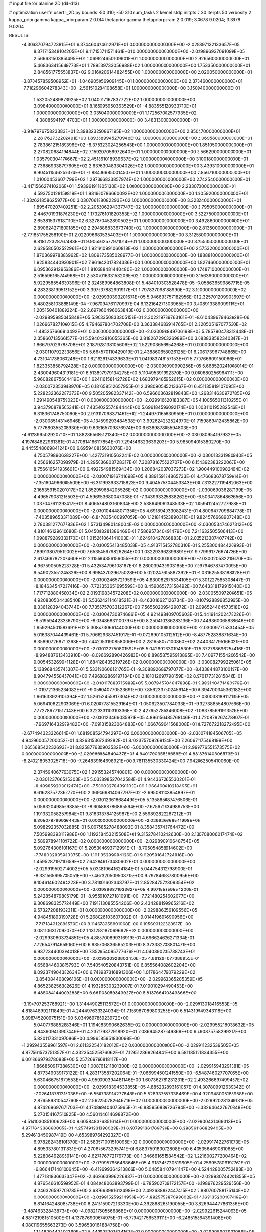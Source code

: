 # input file for alanine 2D (d4-d13)

# optimization
userfn       userfn_2D.py
bounds       -50 310; -50 310
num_tasks    2
kernel       stdp
initpts      2 30
iterpts      50
verbosity    2
kappa_prior  gamma
kappa_priorparam 2 0.014
thetaprior gamma
thetapriorparam 2 0.019; 3.3678 9.0204; 3.3678 9.0204


RESULTS:
 -4.306370794723815E+01  6.374460424612971E+01  0.000000000000000E+00      -2.029897132133657E+05
  8.371715348104205E+01  9.117156711571461E+01  0.000000000000000E+00      -2.029896937091099E+05
  2.566631503851495E+01  1.069924650109901E+01  1.000000000000000E+00       2.926560000000000E+01
  5.468363415649773E+01  1.789539733056988E+02  1.000000000000000E+00       1.753350000000000E+01
  2.848561775558837E+02  9.016020614482455E+00  1.000000000000000E+00       2.020050000000000E+01
 -3.870457859508952E+01 -1.046905056909145E+01  1.000000000000000E+00       2.373460000000000E+01
 -7.718296604278343E+00 -2.561510284108658E+01  1.000000000000000E+00       3.150940000000000E+01
  1.532052489873925E+02  1.040017167837722E+02  1.000000000000000E+00       3.098400000000000E+01
  8.165095950363529E+01 -4.883555120933710E+01  1.000000000000000E+00       3.035040000000000E+01
  1.172567002577935E+02 -4.380859419714703E+01  1.000000000000000E+00       3.483130000000000E+01
 -3.916797675823383E+01  2.398323250867195E+02  1.000000000000000E+00       2.850470000000000E+01
  2.281762732202491E+00  1.893689945270946E+02  1.000000000000000E+00       2.069580000000000E+01
  2.783861215189396E+02 -8.375323024256543E+00  1.000000000000000E+00       1.851050000000000E+01
  2.270820684194844E+02  7.159207056972640E+01  1.000000000000000E+00       3.566290000000000E+01
  1.035790304176667E+02  2.451861018939637E+02  1.000000000000000E+00       3.100180000000000E+01
  2.736869338797605E+02  2.637630483304026E+02  1.000000000000000E+00       3.439310000000000E+01
  8.904511546259374E+01 -1.884069850014507E+01  1.000000000000000E+00       2.856710000000000E+01
  1.010004536071799E+02  1.287366833857974E+02  1.000000000000000E+00       2.742540000000000E+01
 -3.417156627410206E+01  1.593961911805130E+02  1.000000000000000E+00       2.233070000000000E+01
  4.593750128159819E+01  1.981960786660092E+02  1.000000000000000E+00       1.905920000000000E+01
 -1.332621858625977E+00  3.030706188082293E+02  1.000000000000000E+00       3.323240000000000E+01
  1.895470207409251E+02  2.205206294337747E+02  1.000000000000000E+00       2.795050000000000E+01
  2.446701931876230E+02  1.173276101820353E+02  1.000000000000000E+00       3.622750000000000E+01
  2.653815379187110E+02  6.327870452890502E+01  1.000000000000000E+00       3.492860000000000E+01
  2.890624271800185E+02  2.294886833673740E+02  1.000000000000000E+00       2.813500000000000E+01
 -2.771851755258190E+01  2.022096680535403E+01  1.000000000000000E+00       3.312580000000000E+01
  8.818122328767483E+01  9.905562577971014E+01  1.000000000000000E+00       3.255350000000000E+01
  2.629580502592961E+02  1.921910991060818E+02  1.000000000000000E+00       2.575320000000000E+01
  1.870369978386962E+02  1.809373585028977E+01  1.000000000000000E+00       1.888810000000000E+01
  1.925834440930901E+02  7.961642017824336E+00  1.000000000000000E+00       1.827460000000000E+01
  6.095362912956386E+01  1.810388481440480E+02  1.000000000000000E+00       1.748710000000000E+01
  2.516596165744968E+01  2.530701633153206E+02  1.000000000000000E+00       3.156390000000000E+01       5.922958554630396E-01  2.324689964863808E-01       5.484010303528478E-05 -3.058636599867715E-05  4.283238199513152E+00  3.397537882991917E+01
  1.797837098188990E+02  3.100000000000000E+02  0.000000000000000E+00      -2.029930393201674E+05       5.946693757182956E-01  2.325701209903697E-01       5.480258103888149E-04 -7.967094761170997E-04  6.132164271303965E+00  3.408913389099119E+01
  1.205150401889224E+02  2.697060496063843E+02  0.000000000000000E+00      -2.029895985045848E+05       5.903350833305158E-01  2.302219789763161E-01      -8.610439679463628E-06  1.026967827106015E-05  4.794667804702708E+00  3.363384686914765E+01
  2.320505197077530E+02 -1.485257666913492E+01  0.000000000000000E+00      -2.030098849706198E+05       5.785790478312448E-01  2.358607135661577E-01       5.594042816055365E+00  3.818267290326989E+00  3.083838582340347E+01  1.866797029788708E+01
  2.187928138105606E+02  1.522903656854268E+01  0.000000000000000E+00      -2.030110792233856E+05       5.664570110429019E-01  2.438860658026125E-01       6.206173967748865E+00  4.731041738063248E+00  1.621926174339633E+01  1.041983746157153E+01
  5.770766609150066E+01  1.823353858792428E+02  0.000000000000000E+00      -2.030096090990256E+05       5.668520241068014E-01  2.430049604319181E-01       6.513807979134275E+00  5.110495391992370E+00  9.080680256964111E+00  5.960828675604419E+00
  1.624116158142728E+02  1.683979485952615E+02  0.000000000000000E+00      -2.030072353948970E+05       6.181658512657955E-01  2.398090545213367E-01       6.451135819107095E+00  5.228232362287373E+00  9.505205982337142E+00  6.596603632819843E+00
  1.268314630972785E+02  1.291490548759023E+01  0.000000000000000E+00      -2.029916620183387E+05       4.100565011310255E-01  3.943790878505341E-01       7.435402557484444E+00  5.696184596092174E+00  1.003110195282546E+01  6.318361748750060E+00
  2.913117098371461E+02 -1.244970165630959E+01  0.000000000000000E+00      -2.030085143146946E+05       4.134599293484538E-01  3.992624282524970E-01       7.159869412435862E+00  5.777680355208930E+00  9.635165709876974E+00  6.636987805594803E+00
 -4.612899502920710E+01  1.882865685121340E+02  0.000000000000000E+00      -2.030080954197932E+05       4.197684822961381E-01  4.170814166117854E-01       7.294646323639203E+00  5.985094015380270E+00  9.445554806984124E+00  6.695940835630076E+00
  4.750579890628227E+00  1.427731910562241E+02  0.000000000000000E+00      -2.030013331980940E+05       4.256616257098979E-01  4.295036803728317E-01       7.308781675522707E+00  6.154392383222067E+00  8.756616541935601E+00  6.492754981569434E+00
  1.206842037037273E+02  1.900449100982464E+02  0.000000000000000E+00      -2.030071916741698E+05       4.389159134865733E-01  4.476683678759614E-01      -7.351604966005509E+00 -6.361993933715823E+00  9.404575804453343E+00  7.313227119482063E+00
  2.165359150201017E+02  1.852959684205526E+02  0.000000000000000E+00      -2.030069036287199E+05       4.496579081216503E-01  4.596953680047038E-01      -7.343993325838262E+00 -6.503417864863656E+00  1.037047611293417E+01  8.406534803160834E+00
  2.538649061348533E+02  1.059412452727988E+01  0.000000000000000E+00      -2.030104448071350E+05       4.691894933082431E-01  4.800647709884778E-01      -7.403589653371089E+00 -6.847835400997059E+00  1.121814523890311E+01  9.824576668907248E+00
  2.780381277677836E+02  1.573134980148004E+02  0.000000000000000E+00      -2.030053474627312E+05       4.810146129610680E-01  5.045088281386469E-01       7.586957340491479E+00  7.241632505506413E+00  1.098879289330170E+01  1.015261064141003E+01
  1.624910427866883E+01  2.035213307407742E+02  0.000000000000000E+00      -2.030055413485038E+05       4.913715452780310E-01  5.255300484420993E-01       7.899138079519002E+00  7.653545679826264E+00  1.032293962399891E+01  9.779991776674736E+00
  2.617469787202460E+02  2.115594356156055E+02  0.000000000000000E+00      -2.030020582215670E+05       4.967590505223728E-01  5.432534796108167E-01       8.260039439903185E+00  7.997946787470095E+00  9.549023551245829E+00  8.998437029675028E+00
  5.020247615887392E+01 -1.031625538188828E+01  0.000000000000000E+00      -2.030024657219591E+05       4.830082675334105E-01  5.301227585308447E-01      -8.184634547227416E+00 -7.722353651695599E+00  8.459065273158492E+00  7.643318179915040E+00
  1.717712880458034E+02  2.019319834572208E+02  0.000000000000000E+00      -2.030055097206651E+05       4.920830504438540E-01  5.536242114618521E-01      -8.463016627126734E+00 -8.107928896852965E+00  8.336128394043744E+00  7.735575703312267E+00
  7.565502095429072E+01  2.096524464573518E+02  0.000000000000000E+00      -2.030047308746861E+05       4.921498409705603E-01  5.441914202478226E-01      -8.519594423386790E+00 -8.034868311007974E+00  8.250410286283136E+00  7.449360065838646E+00
  1.959294501583691E+02  5.308473066144000E+00  0.000000000000000E+00      -2.030097715334454E+05       5.016387044439461E-01  5.706629387451917E-01      -9.072690105012512E+00 -8.487752838871634E+00  8.358907268710263E+00  7.442053190858006E+00
  2.281658077100860E+02  2.440341795166021E+00  0.000000000000000E+00      -2.030122750801592E+05       5.042692630194530E-01  5.372788696254416E-01      -8.994887613433910E+00 -8.096692890426983E+00  8.898587595913895E+00  7.409771554206542E+00
  9.005453269941128E+01  1.684128435219726E+02  0.000000000000000E+00      -2.030082799225061E+05       5.138968435745307E-01  5.533190606121765E-01      -9.308892689797077E+00 -8.433844873100197E+00  8.904794558457041E+00  7.496882869197184E+00
  2.181012697798159E+02  8.976177312815846E-01  0.000000000000000E+00      -2.030117683715988E+05       5.007845704647836E-01  5.883140471480979E-01      -1.019721365234082E+01 -9.059040770523691E+00  7.856233750245914E+00  6.394700345362182E+00
  1.961633929105394E+02  1.526152455817304E+02  0.000000000000000E+00      -2.030038189117135E+05       5.069410622903069E-01  6.020877815529164E-01      -1.050623507784033E+01 -9.327388554807666E+00  7.772786771517043E+00  6.322333110310336E+00
  2.427652785346008E+02 -1.083785691913526E+00  0.000000000000000E+00      -2.030123466035971E+05       4.896156485768146E-01  4.720879267478907E-01      -7.969716432979482E+00 -7.091315823064883E+00  1.066769041568008E+01  8.727672218272495E+00
 -2.677494323326614E+01  1.681908524794297E+02  0.000000000000000E+00      -2.030074184506705E+05       4.943960057200052E-01  4.826315367249282E-01       8.102375709269124E+00  7.260671175468199E+00  1.065668542232693E+01  8.825877630903532E+00
 -5.000000000000000E+01  2.999776551573575E+02  0.000000000000000E+00      -2.029966684540437E+05       4.940179035526659E-01  4.831376140306573E-01      -8.240218053025718E+00 -7.264839164698921E+00  9.781135530330424E+00  7.942862505410060E+00
  2.374594067793075E+02  1.291553245740801E+00  0.000000000000000E+00      -2.030123706525303E+05       5.035898527042584E-01  4.944367265530201E-01      -8.489859203012474E+00 -7.500032784391103E+00  1.066460610218495E+01  8.616287572362770E+00
  2.369469814067797E+02 -2.695081133854897E-01  0.000000000000000E+00      -2.030123616684490E+05       5.135865687476506E-01  5.056320498569385E-01      -8.605868786865594E+00 -7.675671634989753E+00  1.191332058257984E+01  9.816333784125987E+00
  2.559892822267212E+01  6.305078799936442E+01  0.000000000000000E+00      -2.029926666541998E+05       5.098292357032885E-01  5.007585278488093E-01       8.358435743764472E+00  7.505998393117988E+00  1.119258453215508E+01  9.315278410242630E+00
  2.130708006017474E+02  2.589978941109722E+02  0.000000000000000E+00      -2.029890910648754E+05       5.092764306101167E-01  5.205304693712991E-01      -8.705054858914602E+00 -7.748032835983375E+00  1.101135289984126E+01  9.020581642724816E+00
  1.459528719710659E+02  7.642846173480602E+01  0.000000000000000E+00      -2.029919592714002E+05       5.033819641624184E-01  5.044754312798900E-01      -8.331565695735051E+00 -7.467320509508715E+00  9.797846587800956E+00  8.104614602494223E+00
  3.781801602343797E+01  2.852847572309354E+02  0.000000000000000E+00      -2.029896871933627E+05       4.997155859554200E-01  5.242854879805179E-01      -8.955610727181091E+00 -7.721480254602077E+00  9.308698325772449E+00  7.191713085554206E+00
  2.434288199965216E+02  9.573272081932311E+01  0.000000000000000E+00      -2.029886356109556E+05       4.948451893190728E-01  5.268026103607302E-01      -9.014419697690956E+00 -7.717134312886570E+00  8.114673355891968E+00  6.195693122628517E+00
  3.081106317098070E+02  1.131258187069692E+02  0.000000000000000E+00      -2.029930603724851E+05       4.885700899316919E-01  4.696624626271334E-01       7.726547914659060E+00  6.935706836565203E+00  8.373382733801471E+00  6.937234400394018E+00
  7.852654095777676E+01  4.040390235738743E+01  0.000000000000000E+00      -2.029936928803456E+05       4.881294677388955E-01  4.656844603815793E-01       7.540540520843751E+00  6.855564082602204E+00  8.092374904382634E+00  6.748987316891306E+00
  1.017864479079229E+02 -3.854084408096106E+01  0.000000000000000E+00      -2.029963365205359E+05       4.865238256302626E-01  4.193285303239007E-01       7.019010294490453E+00  6.485084144009283E+00  6.661103059343927E+00  5.813766470343366E+00
 -3.194707253768921E+00  1.314449025113572E+01  0.000000000000000E+00      -2.029913018416553E+05       4.818448992111849E-01  4.244497633324034E-01       7.158987089803253E+00  6.514319949343118E+00  5.898745200975151E+00  5.034969786923972E+00
  5.040776885288346E+01  1.194083990662635E+02  0.000000000000000E+00      -2.029955218038632E+05       4.843909413907449E-01  4.237179372918920E-01       7.086945287649369E+00  6.490875758299217E+00  5.820117331097086E+00  4.996585951830098E+00
 -1.295943559961597E+01  2.611322540182012E+02  0.000000000000000E+00      -2.029911232539505E+05       4.877561573751357E-01  4.332354525876062E-01       7.129512369264841E+00  6.581185121834355E+00  6.001366979378083E+00  5.257269796818117E+00
  1.866850917386630E+02  1.008761211801300E+02  0.000000000000000E+00      -2.029915943291381E+05       4.877349039173122E-01  4.283173587202064E-01      -7.066994501241550E+00 -6.548746027707065E+00  5.630466751670553E+00  4.959090394481146E+00
  1.607362781231231E+02  2.493266697499467E+02  0.000000000000000E+00      -2.029918394533856E+05       4.885232893161057E-01  4.307809912639342E-01      -7.026418781315036E+00 -6.550738914277648E+00  5.528937557338469E+00  4.920948005168958E+00
  2.876589310542760E+02  2.562250782646716E+02  0.000000000000000E+00      -2.029920281349131E+05       4.874269697671703E-01  4.174869404075965E-01      -6.885956836726794E+00 -6.332646427670848E+00  5.270154167510825E+00  4.560144614698872E+00
 -4.514103085100623E+00  9.605848326851614E+01  0.000000000000000E+00      -2.029900431469313E+05       4.871764336660005E-01  4.257491331386023E-01       6.907881361769736E+00  6.386561166829405E+00  5.294613450987419E+00  4.653989764292327E+00
  6.978282438101370E+01  2.583571001510095E+02  0.000000000000000E+00      -2.029917422761073E+05       4.895337801311831E-01  4.270675673295741E-01       6.883759183072808E+00  6.405356469081065E+00  5.228064928959141E+00  4.627476772179773E+00
  1.346661651584542E+02  1.221600277200494E+02  0.000000000000000E+00      -2.029957656468646E+05       4.918345730519605E-01  4.256957806197761E-01      -6.866417148100645E+00 -6.419699364213866E+00  5.048584107941147E+00  4.524428005752483E+00
  1.477181836638347E+02 -2.462663996226837E+01  0.000000000000000E+00      -2.029930744201855E+05       4.876546610599952E-01  4.084048063893799E-01      -6.785902739172157E+00 -6.198976229529556E+00  4.246326597709785E+00  3.687663991612498E+00
  2.492638882447415E+02  2.880760788175144E+02  0.000000000000000E+00      -2.029915259214950E+05       4.882575387093602E-01  4.163135200107419E-01       6.814164248085738E+00  6.241515907213330E+00  4.392868263190055E+00  3.826944477861336E+00
 -3.487463328438734E+00 -4.098217505566868E+01  0.000000000000000E+00      -2.029922615244093E+05       4.881721981510500E-01  4.137876909674975E-01      -6.779421756539111E+00 -6.248515864391408E+00  4.080119655663273E+00  3.596530164884758E+00
  1.144829442402369E+02  5.449928707534167E+01  0.000000000000000E+00      -2.029908903937966E+05       4.785145406488619E-01  3.943866068177542E-01       6.444499288734751E+00  5.926521157436158E+00  3.851214371007126E+00  3.387689573593270E+00